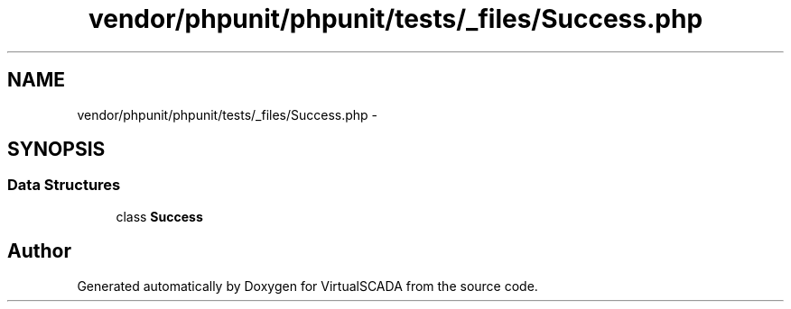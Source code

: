 .TH "vendor/phpunit/phpunit/tests/_files/Success.php" 3 "Tue Apr 14 2015" "Version 1.0" "VirtualSCADA" \" -*- nroff -*-
.ad l
.nh
.SH NAME
vendor/phpunit/phpunit/tests/_files/Success.php \- 
.SH SYNOPSIS
.br
.PP
.SS "Data Structures"

.in +1c
.ti -1c
.RI "class \fBSuccess\fP"
.br
.in -1c
.SH "Author"
.PP 
Generated automatically by Doxygen for VirtualSCADA from the source code\&.
